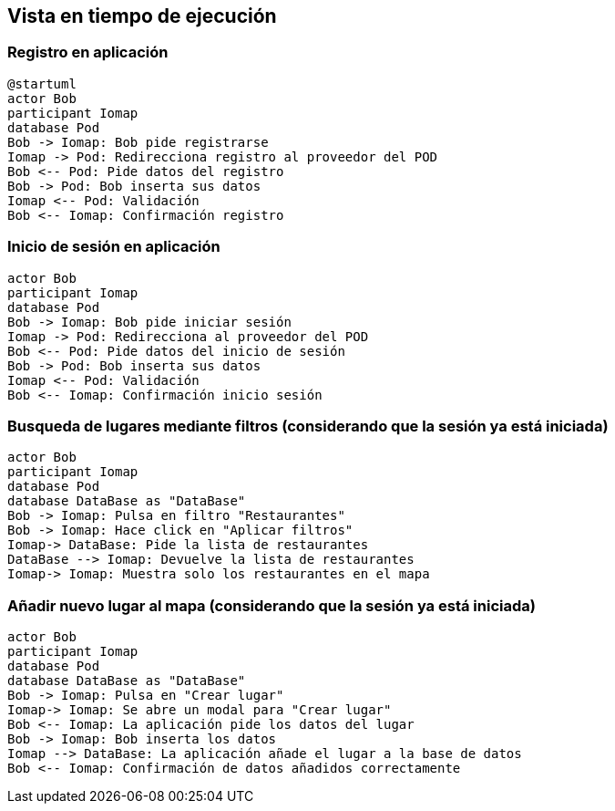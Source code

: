 [[section-runtime-view]]
== Vista en tiempo de ejecución

=== Registro en aplicación

[plantuml,"registro",png]
----
@startuml
actor Bob
participant Iomap
database Pod
Bob -> Iomap: Bob pide registrarse
Iomap -> Pod: Redirecciona registro al proveedor del POD
Bob <-- Pod: Pide datos del registro
Bob -> Pod: Bob inserta sus datos
Iomap <-- Pod: Validación
Bob <-- Iomap: Confirmación registro
----
=== Inicio de sesión en aplicación

[plantuml,"inicioSesion",png]
----
actor Bob
participant Iomap
database Pod
Bob -> Iomap: Bob pide iniciar sesión
Iomap -> Pod: Redirecciona al proveedor del POD
Bob <-- Pod: Pide datos del inicio de sesión
Bob -> Pod: Bob inserta sus datos
Iomap <-- Pod: Validación
Bob <-- Iomap: Confirmación inicio sesión
----

=== Busqueda de lugares mediante filtros (considerando que la sesión ya está iniciada)

[plantuml,"filtro",png]
----
actor Bob
participant Iomap
database Pod
database DataBase as "DataBase"
Bob -> Iomap: Pulsa en filtro "Restaurantes"
Bob -> Iomap: Hace click en "Aplicar filtros"
Iomap-> DataBase: Pide la lista de restaurantes
DataBase --> Iomap: Devuelve la lista de restaurantes
Iomap-> Iomap: Muestra solo los restaurantes en el mapa
----

=== Añadir nuevo lugar al mapa (considerando que la sesión ya está iniciada)

[plantuml,"añadirLugar",png]
----
actor Bob
participant Iomap
database Pod
database DataBase as "DataBase"
Bob -> Iomap: Pulsa en "Crear lugar"
Iomap-> Iomap: Se abre un modal para "Crear lugar"
Bob <-- Iomap: La aplicación pide los datos del lugar
Bob -> Iomap: Bob inserta los datos
Iomap --> DataBase: La aplicación añade el lugar a la base de datos
Bob <-- Iomap: Confirmación de datos añadidos correctamente
----
